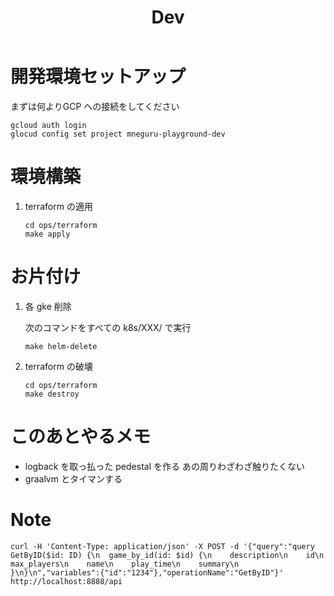 #+TITLE: Dev

* 開発環境セットアップ

まずは何よりGCP への接続をしてください

#+begin_src shell
gcloud auth login
glocud config set project mneguru-playground-dev
#+end_src

* 環境構築

1. terraform の適用
   #+begin_src shell
cd ops/terraform
make apply
   #+end_src


* お片付け
1.  各 gke 削除

   次のコマンドをすべての k8s/XXX/ で実行
   #+begin_src shell
make helm-delete
   #+end_src

2.  terraform の破壊

   #+begin_src shell
cd ops/terraform
make destroy
   #+end_src


* このあとやるメモ
- logback を取っ払った pedestal を作る
  あの周りわざわざ触りたくない
- graalvm とタイマンする
* Note

#+begin_src shell
curl -H 'Content-Type: application/json' -X POST -d '{"query":"query GetByID($id: ID) {\n  game_by_id(id: $id) {\n    description\n    id\n    max_players\n    name\n    play_time\n    summary\n  }\n}\n","variables":{"id":"1234"},"operationName":"GetByID"}'  http://localhost:8888/api
#+end_src
